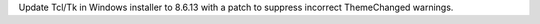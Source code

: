 Update Tcl/Tk in Windows installer to 8.6.13 with a patch to suppress
incorrect ThemeChanged warnings.
